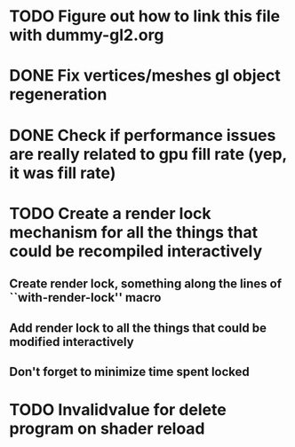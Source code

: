 * TODO Figure out how to link this file with dummy-gl2.org
* DONE Fix vertices/meshes gl object regeneration
* DONE Check if performance issues are really related to gpu fill rate (yep, it was fill rate)
* TODO Create a render lock mechanism for all the things that could be recompiled interactively
** Create render lock, something along the lines of ``with-render-lock'' macro
** Add render lock to all the things that could be modified interactively
** Don't forget to minimize time spent locked
* TODO Invalidvalue for delete program on shader reload


